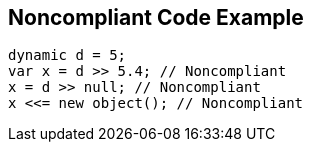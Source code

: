 == Noncompliant Code Example

[source,text]
----
dynamic d = 5;
var x = d >> 5.4; // Noncompliant
x = d >> null; // Noncompliant
x <<= new object(); // Noncompliant
----
